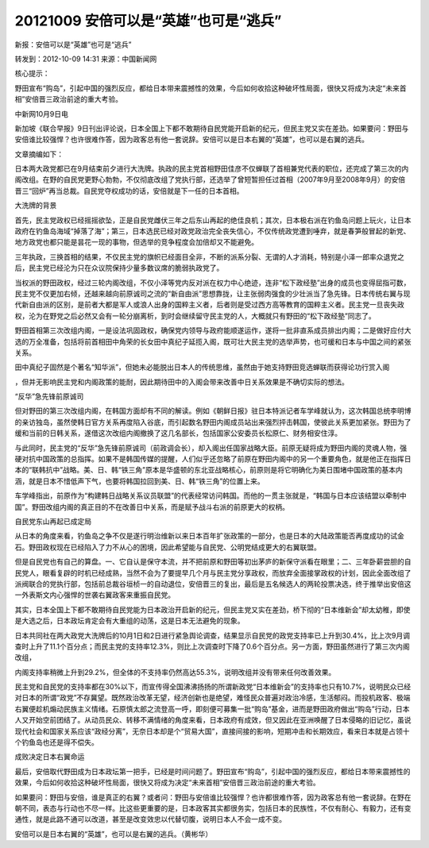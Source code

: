 20121009 安倍可以是“英雄”也可是“逃兵”
=====================================

新报：安倍可以是“英雄”也可是“逃兵”

转发到：2012-10-09 14:31 来源：中国新闻网

核心提示：

野田宣布“购岛”，引起中国的强烈反应，都给日本带来震撼性的效果，今后如何收拾这种破坏性局面，很快又将成为决定“未来首相”安倍晋三政治前途的重大考验。

中新网10月9日电

新加坡《联合早报》9日刊出评论说，日本全国上下都不敢期待自民党能开启新的纪元，但民主党又实在差劲。如果要问：野田与安倍谁比较强悍？也许很难作答，因为政客总有他一套说辞。安倍可以是日本右翼的“英雄”，也可以是右翼的逃兵。

文章摘编如下：

日本两大政党都已在9月结束前夕进行大洗牌。执政的民主党首相野田佳彦不仅蝉联了首相兼党代表的职位，还完成了第三次的内阁改组。在野的自民党更野心勃勃，不仅彻底改组了党执行部，还选举了曾短暂担任过首相（2007年9月至2008年9月）的安倍晋三“回炉”再当总裁。自民党夺权成功的话，安倍就是下一任的日本首相。

大洗牌的背景

首先，民主党政权已经摇摇欲坠，正是自民党雌伏三年之后东山再起的绝佳良机；其次，日本极右派在钓鱼岛问题上玩火，让日本政府在钓鱼岛海域“掉落了海”；第三，日本选民已经对政党政治完全丧失信心，不仅传统政党遭到唾弃，就是春笋般冒起的新党、地方政党也都只能是昙花一现的事物，但选举的竞争程度会加倍却又不能避免。

三年执政，三换首相的结果，不仅民主党的旗帜已经面目全非，不断的派系分裂、无谓的人才消耗，特别是小泽一郎率众退党之后，民主党已经沦为只在众议院保持少量多数议席的脆弱执政党了。

当权派的野田政权，经过三轮内阁改组，不仅小泽等党内反对派在权力中心绝迹，连非“松下政经塾”出身的成员也变得屈指可数，民主党不仅更加右倾，还越来越向前原诚司之流的“新自由派”思想靠拢，让主张弱肉强食的少壮派当了急先锋。日本传统右翼与现代新自由派的区别，是前者大都是军人或浪人出身的国粹主义者，后者则是受过西方高等教育的国粹主义者。民主党一旦丧失政权，沦为在野党之后必然又会有一轮分崩离析，到时会继续留守民主党的人，大概就只有野田的“松下政经塾”同志了。

野田首相第三次改组内阁，一是设法巩固政权，确保党内领导与政府能顺遂运作，遂将一批非直系成员排出内阁；二是做好应付大选的万全准备，包括将前首相田中角荣的长女田中真纪子延揽入阁，既可壮大民主党的选举声势，也可缓和日本与中国之间的紧张关系。

田中真纪子固然是个著名“知华派”，但她未必能脱出日本人的传统思维，虽然由于她支持野田竞选蝉联而获得论功行赏入阁

，但并无影响民主党和内阁政策的能耐，因此期待田中的入阁会带来改善中日关系效果是不确切实际的想法。

“反华”急先锋前原诚司

但对野田的第三次改组内阁，在韩国方面却有不同的解读。例如《朝鲜日报》驻日本特派记者车学峰就认为，这次韩国总统李明博的亲访独岛，虽然使韩日官方关系再度陷入谷底，而引起数名野田内阁成员站出来强烈抨击韩国，使彼此关系更加紧张。野田为了缓和当前的日韩关系，遂借这次改组内阁撤换了这几名部长，包括国家公安委员长松原仁、财务相安住淳。

与此同时，民主党的“反华”急先锋前原诚司（前政调会长），却入阁出任国家战略大臣。前原无疑将成为野田内阁的灵魂人物，强硬对抗中国政策的总指挥。如果不是韩国传媒的提醒，人们似乎还忽略了前原在野田内阁中的另一个重要角色，就是他正在指挥日本的“联韩抗中”战略。美、日、韩“铁三角”原本是华盛顿的东北亚战略核心，前原则是将它明确化为美日围堵中国政策的基本内涵，就是日本不惜低声下气，也要将韩国拉回到美、日、韩“铁三角”的位置上来。

车学峰指出，前原作为“构建韩日战略关系议员联盟”的代表经常访问韩国。而他的一贯主张就是，“韩国与日本应该结盟以牵制中国”。野田改组内阁的真正目的不在改善日中关系，而是赋予战斗右派的前原更大的权柄。

自民党东山再起已成定局

从日本的角度来看，钓鱼岛之争不仅是遂行明治维新以来日本百年扩张政策的一部分，也是日本的大陆政策能否再度成功的试金石。野田政权现在已经陷入了力不从心的困境，因此希望能与自民党、公明党结成更大的右翼联盟。

但是自民党也有自己的算盘。一、它自认是保守本流，并不把前原和野田等初出茅庐的新保守派看在眼里；二、三年卧薪尝胆的自民党人，眼看复辟的时机已经成熟，当然不会为了要提早几个月与民主党分享政权，而放弃全面接掌政权的计划，因此全面改组了派阀联合的党执行部，包括前总裁谷垣桢一的自动退位，安倍晋三的复出，最后是五名候选人的两轮投票决选，终于推举出安倍这一外表斯文内心强悍的世袭右翼政客来重振自民党。

其实，日本全国上下都不敢期待自民党能为日本政治开启新的纪元，但民主党又实在差劲，桥下彻的“日本维新会”却太幼稚，即使是大选之后，日本政坛肯定会有大重组的动荡，这是日本无法避免的现象。

日本共同社在两大政党大洗牌后的10月1日和2日进行紧急舆论调查，结果显示自民党的政党支持率已上升到30.4%，比上次9月调查时上升了11.1个百分点；而民主党的支持率12.3%，则比上次调查时下降了0.6个百分点。另一方面，野田虽然进行了第三次内阁改组，

内阁支持率稍微上升到29.2%，但全体的不支持率仍然高达55.3%，说明改组并没有带来任何改善效果。

民主党和自民党的支持率都在30%以下，而宣传得全国沸沸扬扬的所谓新政党“日本维新会”的支持率也只有10.7%，说明民众已经对日本的所谓“政党”不存冀望。既然政治改革无望，经济创新也是绝望，难怪民众普遍对政治冷感，生活郁闷。而投机政客、极端右翼便趁机煽动民族主义情绪。石原慎太郎之流登高一呼，即刻便可募集一批“购岛”基金，进而是野田政府做出“购岛”行动，日本人又开始空前团结了。从动员民众、转移不满情绪的角度来看，日本政府有成效，但又因此在亚洲唤醒了日本侵略的旧记忆，虽说现代社会和国家关系应该“政经分离”，无奈日本却是个“贸易大国”，直接间接的影响，短期冲击和长期效应，看来日本就是占领十个钓鱼岛也还是得不偿失。

成败决定日本右翼命运

最后，安倍取代野田成为日本政坛第一把手，已经是时间问题了。野田宣布“购岛”，引起中国的强烈反应，都给日本带来震撼性的效果，今后如何收拾这种破坏性局面，很快又将成为决定“未来首相”安倍晋三政治前途的重大考验。

如果要问：野田与安倍，谁是真正的右翼？或者问：野田与安倍谁比较强悍？也许都很难作答，因为政客总有他一套说辞。在野在朝不同，表态与行动也不尽一样。比这些更重要的是，日本政客其实都很务实，包括日本的民族性，不仅有耐心、有毅力，还有变通性，就是此路不通可以改道，甚至是改变效忠以代替切腹，说明日本人不会一成不变。

安倍可以是日本右翼的“英雄”，也可以是右翼的逃兵。（黄彬华）
